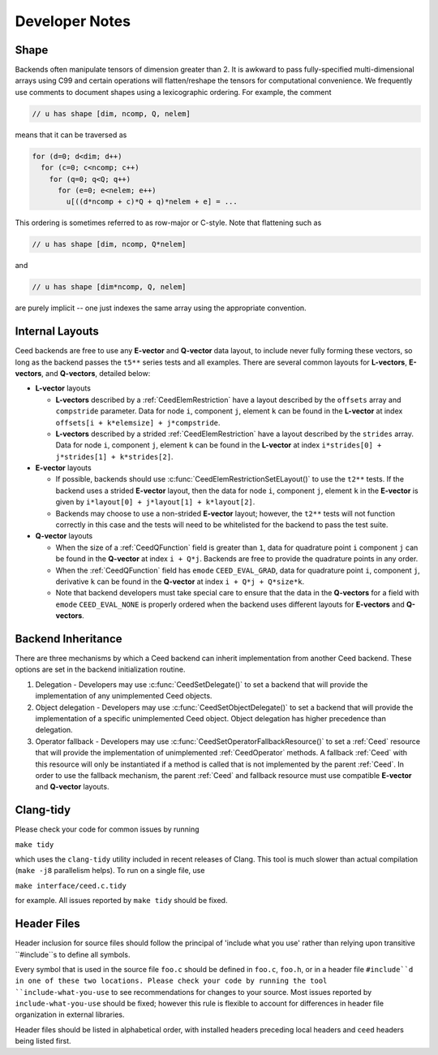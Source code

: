 Developer Notes
========================================


Shape
----------------------------------------

Backends often manipulate tensors of dimension greater than 2.  It is
awkward to pass fully-specified multi-dimensional arrays using C99 and
certain operations will flatten/reshape the tensors for computational
convenience.  We frequently use comments to document shapes using a
lexicographic ordering.  For example, the comment

.. code-block:: c

   // u has shape [dim, ncomp, Q, nelem]

means that it can be traversed as

.. code-block:: c

   for (d=0; d<dim; d++)
     for (c=0; c<ncomp; c++)
       for (q=0; q<Q; q++)
         for (e=0; e<nelem; e++)
           u[((d*ncomp + c)*Q + q)*nelem + e] = ...

This ordering is sometimes referred to as row-major or C-style.  Note
that flattening such as

.. code-block:: c

   // u has shape [dim, ncomp, Q*nelem]

and

.. code-block:: c

   // u has shape [dim*ncomp, Q, nelem]

are purely implicit -- one just indexes the same array using the
appropriate convention.


Internal Layouts
----------------------------------------

Ceed backends are free to use any **E-vector** and **Q-vector** data layout, to include never fully forming these vectors, so long as the backend passes the ``t5**`` series tests and all examples.
There are several common layouts for **L-vectors**, **E-vectors**, and **Q-vectors**, detailed below:

* **L-vector** layouts

  * **L-vectors** described by a :ref:`CeedElemRestriction` have a layout described by the ``offsets`` array and ``compstride`` parameter.
    Data for node ``i``, component ``j``, element ``k`` can be found in the **L-vector** at index ``offsets[i + k*elemsize] + j*compstride``.

  * **L-vectors** described by a strided :ref:`CeedElemRestriction` have a layout described by the ``strides`` array.
    Data for node ``i``, component ``j``, element ``k`` can be found in the **L-vector** at index ``i*strides[0] + j*strides[1] + k*strides[2]``.

* **E-vector** layouts

  * If possible, backends should use :c:func:`CeedElemRestrictionSetELayout()` to use the ``t2**`` tests.
    If the backend uses a strided **E-vector** layout, then the data for node ``i``, component ``j``, element ``k`` in the **E-vector** is given by ``i*layout[0] + j*layout[1] + k*layout[2]``.

  * Backends may choose to use a non-strided **E-vector** layout; however, the ``t2**`` tests will not function correctly in this case and the tests will need to be whitelisted for the backend to pass the test suite.

* **Q-vector** layouts

  * When the size of a :ref:`CeedQFunction` field is greater than ``1``, data for quadrature point ``i`` component ``j`` can be found in the **Q-vector** at index ``i + Q*j``.
    Backends are free to provide the quadrature points in any order.

  * When the :ref:`CeedQFunction` field has ``emode`` ``CEED_EVAL_GRAD``, data for quadrature point ``i``, component ``j``, derivative ``k`` can be found in the **Q-vector** at index ``i + Q*j + Q*size*k``.

  * Note that backend developers must take special care to ensure that the data in the **Q-vectors** for a field with ``emode`` ``CEED_EVAL_NONE`` is properly ordered when the backend uses different layouts for **E-vectors** and **Q-vectors**.


Backend Inheritance
----------------------------------------

There are three mechanisms by which a Ceed backend can inherit implementation from another Ceed backend.
These options are set in the backend initialization routine.

#. Delegation - Developers may use :c:func:`CeedSetDelegate()` to set a backend that will provide the implementation of any unimplemented Ceed objects.

#. Object delegation  - Developers may use :c:func:`CeedSetObjectDelegate()` to set a backend that will provide the implementation of a specific unimplemented Ceed object.
   Object delegation has higher precedence than delegation.

#. Operator fallback - Developers may use :c:func:`CeedSetOperatorFallbackResource()` to set a :ref:`Ceed` resource that will provide the implementation of unimplemented :ref:`CeedOperator` methods.
   A fallback :ref:`Ceed` with this resource will only be instantiated if a method is called that is not implemented by the parent :ref:`Ceed`.
   In order to use the fallback mechanism, the parent :ref:`Ceed` and fallback resource must use compatible **E-vector** and **Q-vector** layouts.


Clang-tidy
----------------------------------------

Please check your code for common issues by running

``make tidy``

which uses the ``clang-tidy`` utility included in recent releases of Clang.  This
tool is much slower than actual compilation (``make -j8`` parallelism helps).  To
run on a single file, use

``make interface/ceed.c.tidy``

for example.  All issues reported by ``make tidy`` should be fixed.


Header Files
----------------------------------------

Header inclusion for source files should follow the principal of 'include what you use' rather than relying upon transitive ``#include``s to define all symbols.

Every symbol that is used in the source file ``foo.c`` should be defined in ``foo.c``, ``foo.h``, or in a header file ``#include``d in one of these two locations.
Please check your code by running the tool ``include-what-you-use`` to see recommendations for changes to your source.
Most issues reported by ``include-what-you-use`` should be fixed; however this rule is flexible to account for differences in header file organization in external libraries.

Header files should be listed in alphabetical order, with installed headers preceding local headers and ``ceed`` headers being listed first.
